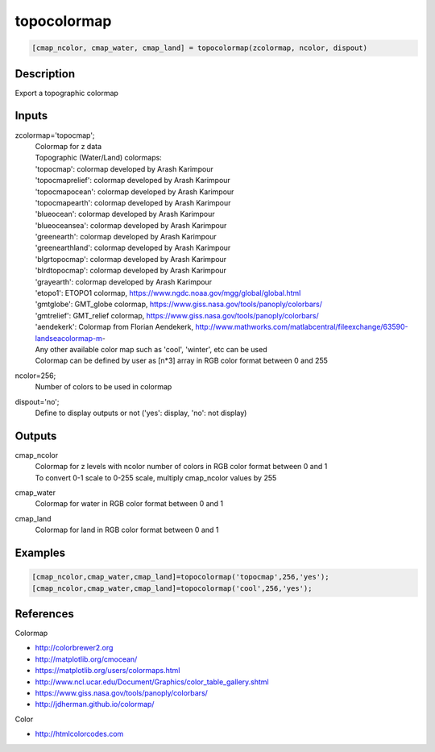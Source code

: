 .. ++++++++++++++++++++++++++++++++YA LATIF++++++++++++++++++++++++++++++++++
.. +                                                                        +
.. + ScientiMate                                                            +
.. + Earth-Science Data Analysis Library                                    +
.. +                                                                        +
.. + Developed by: Arash Karimpour                                          +
.. + Contact     : www.arashkarimpour.com                                   +
.. + Developed/Updated (yyyy-mm-dd): 2022-05-01                             +
.. +                                                                        +
.. ++++++++++++++++++++++++++++++++++++++++++++++++++++++++++++++++++++++++++

topocolormap
============

.. code:: MATLAB

    [cmap_ncolor, cmap_water, cmap_land] = topocolormap(zcolormap, ncolor, dispout)

Description
-----------

Export a topographic colormap

Inputs
------

zcolormap='topocmap';
    | Colormap for z data
    | Topographic (Water/Land) colormaps:
    | 'topocmap': colormap developed by Arash Karimpour
    | 'topocmaprelief': colormap developed by Arash Karimpour
    | 'topocmapocean': colormap developed by Arash Karimpour
    | 'topocmapearth': colormap developed by Arash Karimpour
    | 'blueocean': colormap developed by Arash Karimpour
    | 'blueoceansea': colormap developed by Arash Karimpour
    | 'greenearth': colormap developed by Arash Karimpour
    | 'greenearthland': colormap developed by Arash Karimpour
    | 'blgrtopocmap': colormap developed by Arash Karimpour
    | 'blrdtopocmap': colormap developed by Arash Karimpour
    | 'grayearth': colormap developed by Arash Karimpour
    | 'etopo1': ETOPO1 colormap, https://www.ngdc.noaa.gov/mgg/global/global.html
    | 'gmtglobe': GMT_globe colormap, https://www.giss.nasa.gov/tools/panoply/colorbars/
    | 'gmtrelief': GMT_relief colormap, https://www.giss.nasa.gov/tools/panoply/colorbars/
    | 'aendekerk': Colormap from  Florian Aendekerk, http://www.mathworks.com/matlabcentral/fileexchange/63590-landseacolormap-m-
    | Any other available color map such as 'cool', 'winter', etc can be used
    | Colormap can be defined by user as [n*3] array in RGB color format between 0 and 255
ncolor=256;
    Number of colors to be used in colormap
dispout='no';
    Define to display outputs or not ('yes': display, 'no': not display)

Outputs
-------

cmap_ncolor
    | Colormap for z levels with ncolor number of colors in RGB color format between 0 and 1
    | To convert 0-1 scale to 0-255 scale, multiply cmap_ncolor values by 255
cmap_water
    Colormap for water in RGB color format between 0 and 1
cmap_land
    Colormap for land in RGB color format between 0 and 1

Examples
--------

.. code:: MATLAB

    [cmap_ncolor,cmap_water,cmap_land]=topocolormap('topocmap',256,'yes');
    [cmap_ncolor,cmap_water,cmap_land]=topocolormap('cool',256,'yes');

References
----------

Colormap

* http://colorbrewer2.org
* http://matplotlib.org/cmocean/
* https://matplotlib.org/users/colormaps.html
* http://www.ncl.ucar.edu/Document/Graphics/color_table_gallery.shtml
* https://www.giss.nasa.gov/tools/panoply/colorbars/
* http://jdherman.github.io/colormap/

Color

* http://htmlcolorcodes.com

.. License & Disclaimer
.. --------------------
..
.. Copyright (c) 2020 Arash Karimpour
..
.. http://www.arashkarimpour.com
..
.. THE SOFTWARE IS PROVIDED "AS IS", WITHOUT WARRANTY OF ANY KIND, EXPRESS OR
.. IMPLIED, INCLUDING BUT NOT LIMITED TO THE WARRANTIES OF MERCHANTABILITY,
.. FITNESS FOR A PARTICULAR PURPOSE AND NONINFRINGEMENT. IN NO EVENT SHALL THE
.. AUTHORS OR COPYRIGHT HOLDERS BE LIABLE FOR ANY CLAIM, DAMAGES OR OTHER
.. LIABILITY, WHETHER IN AN ACTION OF CONTRACT, TORT OR OTHERWISE, ARISING FROM,
.. OUT OF OR IN CONNECTION WITH THE SOFTWARE OR THE USE OR OTHER DEALINGS IN THE
.. SOFTWARE.

